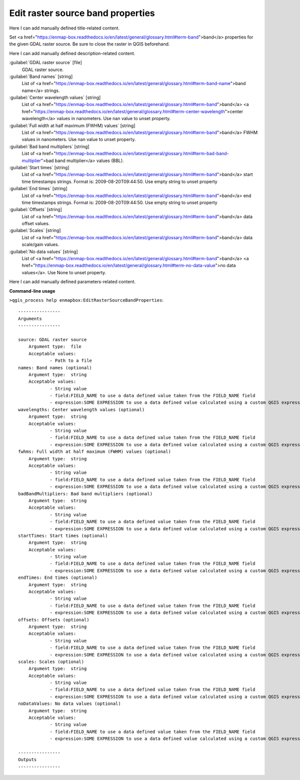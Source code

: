 ..
  ## AUTOGENERATED START TITLE

.. _Edit raster source band properties:

Edit raster source band properties
**********************************


..
  ## AUTOGENERATED END TITLE

Here I can add manually defined title-related content.

..
  ## AUTOGENERATED START DESCRIPTION

Set <a href="https://enmap-box.readthedocs.io/en/latest/general/glossary.html#term-band">band</a> properties for the given GDAL raster source. Be sure to close the raster in QGIS beforehand.

..
  ## AUTOGENERATED END DESCRIPTION

Here I can add manually defined description-related content.

..
  ## AUTOGENERATED START PARAMETERS


:guilabel:`GDAL raster source` [file]
    GDAL raster source.

:guilabel:`Band names` [string]
    List of <a href="https://enmap-box.readthedocs.io/en/latest/general/glossary.html#term-band-name">band name</a> strings.

:guilabel:`Center wavelength values` [string]
    List of <a href="https://enmap-box.readthedocs.io/en/latest/general/glossary.html#term-band">band</a> <a href="https://enmap-box.readthedocs.io/en/latest/general/glossary.html#term-center-wavelength">center wavelength</a> values in nanometers. Use nan value to unset property.

:guilabel:`Full width at half maximum (FWHM) values` [string]
    List of <a href="https://enmap-box.readthedocs.io/en/latest/general/glossary.html#term-band">band</a> FWHM values in nanometers. Use nan value to unset property.

:guilabel:`Bad band multipliers` [string]
    List of <a href="https://enmap-box.readthedocs.io/en/latest/general/glossary.html#term-bad-band-multiplier">bad band multiplier</a> values (BBL).

:guilabel:`Start times` [string]
    List of <a href="https://enmap-box.readthedocs.io/en/latest/general/glossary.html#term-band">band</a> start time timestamps strings. Format is: 2009-08-20T09:44:50. Use empty string to unset property

:guilabel:`End times` [string]
    List of <a href="https://enmap-box.readthedocs.io/en/latest/general/glossary.html#term-band">band</a> end time timestamps strings. Format is: 2009-08-20T09:44:50. Use empty string to unset property

:guilabel:`Offsets` [string]
    List of <a href="https://enmap-box.readthedocs.io/en/latest/general/glossary.html#term-band">band</a> data offset values.

:guilabel:`Scales` [string]
    List of <a href="https://enmap-box.readthedocs.io/en/latest/general/glossary.html#term-band">band</a> data scale/gain values.

:guilabel:`No data values` [string]
    List of <a href="https://enmap-box.readthedocs.io/en/latest/general/glossary.html#term-band">band</a> <a href="https://enmap-box.readthedocs.io/en/latest/general/glossary.html#term-no-data-value">no data values</a>. Use None to unset property.


..
  ## AUTOGENERATED END PARAMETERS

Here I can add manually defined parameters-related content.

..
  ## AUTOGENERATED START COMMAND USAGE

**Command-line usage**

``>qgis_process help enmapbox:EditRasterSourceBandProperties``::

    ----------------
    Arguments
    ----------------
    
    source: GDAL raster source
    	Argument type:	file
    	Acceptable values:
    		- Path to a file
    names: Band names (optional)
    	Argument type:	string
    	Acceptable values:
    		- String value
    		- field:FIELD_NAME to use a data defined value taken from the FIELD_NAME field
    		- expression:SOME EXPRESSION to use a data defined value calculated using a custom QGIS expression
    wavelengths: Center wavelength values (optional)
    	Argument type:	string
    	Acceptable values:
    		- String value
    		- field:FIELD_NAME to use a data defined value taken from the FIELD_NAME field
    		- expression:SOME EXPRESSION to use a data defined value calculated using a custom QGIS expression
    fwhms: Full width at half maximum (FWHM) values (optional)
    	Argument type:	string
    	Acceptable values:
    		- String value
    		- field:FIELD_NAME to use a data defined value taken from the FIELD_NAME field
    		- expression:SOME EXPRESSION to use a data defined value calculated using a custom QGIS expression
    badBandMultipliers: Bad band multipliers (optional)
    	Argument type:	string
    	Acceptable values:
    		- String value
    		- field:FIELD_NAME to use a data defined value taken from the FIELD_NAME field
    		- expression:SOME EXPRESSION to use a data defined value calculated using a custom QGIS expression
    startTimes: Start times (optional)
    	Argument type:	string
    	Acceptable values:
    		- String value
    		- field:FIELD_NAME to use a data defined value taken from the FIELD_NAME field
    		- expression:SOME EXPRESSION to use a data defined value calculated using a custom QGIS expression
    endTimes: End times (optional)
    	Argument type:	string
    	Acceptable values:
    		- String value
    		- field:FIELD_NAME to use a data defined value taken from the FIELD_NAME field
    		- expression:SOME EXPRESSION to use a data defined value calculated using a custom QGIS expression
    offsets: Offsets (optional)
    	Argument type:	string
    	Acceptable values:
    		- String value
    		- field:FIELD_NAME to use a data defined value taken from the FIELD_NAME field
    		- expression:SOME EXPRESSION to use a data defined value calculated using a custom QGIS expression
    scales: Scales (optional)
    	Argument type:	string
    	Acceptable values:
    		- String value
    		- field:FIELD_NAME to use a data defined value taken from the FIELD_NAME field
    		- expression:SOME EXPRESSION to use a data defined value calculated using a custom QGIS expression
    noDataValues: No data values (optional)
    	Argument type:	string
    	Acceptable values:
    		- String value
    		- field:FIELD_NAME to use a data defined value taken from the FIELD_NAME field
    		- expression:SOME EXPRESSION to use a data defined value calculated using a custom QGIS expression
    
    ----------------
    Outputs
    ----------------
    
    
    

..
  ## AUTOGENERATED END COMMAND USAGE
